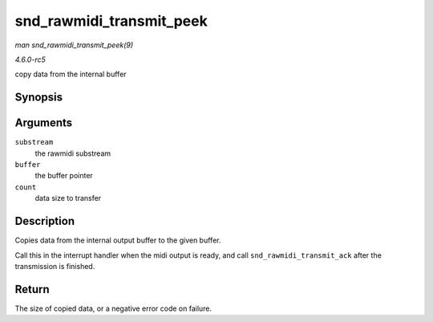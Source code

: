 .. -*- coding: utf-8; mode: rst -*-

.. _API-snd-rawmidi-transmit-peek:

=========================
snd_rawmidi_transmit_peek
=========================

*man snd_rawmidi_transmit_peek(9)*

*4.6.0-rc5*

copy data from the internal buffer


Synopsis
========

.. c:function:: int snd_rawmidi_transmit_peek( struct snd_rawmidi_substream * substream, unsigned char * buffer, int count )

Arguments
=========

``substream``
    the rawmidi substream

``buffer``
    the buffer pointer

``count``
    data size to transfer


Description
===========

Copies data from the internal output buffer to the given buffer.

Call this in the interrupt handler when the midi output is ready, and
call ``snd_rawmidi_transmit_ack`` after the transmission is finished.


Return
======

The size of copied data, or a negative error code on failure.


.. ------------------------------------------------------------------------------
.. This file was automatically converted from DocBook-XML with the dbxml
.. library (https://github.com/return42/sphkerneldoc). The origin XML comes
.. from the linux kernel, refer to:
..
.. * https://github.com/torvalds/linux/tree/master/Documentation/DocBook
.. ------------------------------------------------------------------------------
